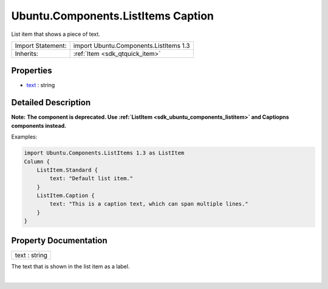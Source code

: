 .. _sdk_ubuntu_components_listitems_caption:
Ubuntu.Components.ListItems Caption
===================================

List item that shows a piece of text.

+--------------------------------------+--------------------------------------+
| Import Statement:                    | import Ubuntu.Components.ListItems   |
|                                      | 1.3                                  |
+--------------------------------------+--------------------------------------+
| Inherits:                            | :ref:`Item <sdk_qtquick_item>`       |
+--------------------------------------+--------------------------------------+

Properties
----------

-  `text </sdk/apps/qml/Ubuntu.Components/ListItems.Caption/_text-prop>`_ 
   : string

Detailed Description
--------------------

**Note:** **The component is deprecated. Use
:ref:`ListItem <sdk_ubuntu_components_listitem>` and Captiopns components
instead.**

Examples:

.. code:: qml

    import Ubuntu.Components.ListItems 1.3 as ListItem
    Column {
        ListItem.Standard {
            text: "Default list item."
        }
        ListItem.Caption {
            text: "This is a caption text, which can span multiple lines."
        }
    }

Property Documentation
----------------------

.. _sdk_ubuntu_components_listitems_caption_text-prop:

+--------------------------------------------------------------------------+
|        \ text : string                                                   |
+--------------------------------------------------------------------------+

The text that is shown in the list item as a label.

| 

